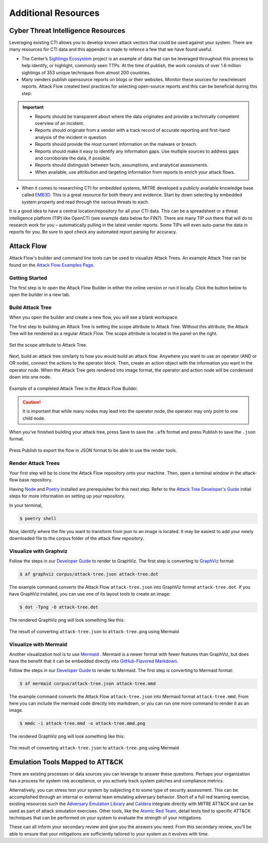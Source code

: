 .. _Additional Resources:

Additional Resources
====================

Cyber Threat Intelligence Resources
-----------------------------------

Leveraging existing CTI allows you to develop known attack vectors that could be used
against your system. There are many resources for CTI data and this appendix is made to
refence a few that we have found useful.

*	The Center’s `Sightings Ecosystem
 	<https://mitre-engenuity.org/cybersecurity/center-for-threat-informed-defense/our-work/sightings-ecosystem/>`_
 	project is an example of data that can be leveraged throughout this process to help
 	identify, or highlight, commonly seen TTPs. At the time of publish, the work
 	consists of over 1.6 million sightings of 353 unique techniques from almost 200
 	countries.
*	Many venders publish opensource reports on blogs or their websites. Monitor these
 	sources for new/relevant reports.  Attack Flow created best practices for selecting
 	open-source reports and this can be beneficial during this step:

.. important::
    * Reports should be transparent about where the data originates and provide a technically competent overview of an incident.
    * Reports should originate from a vendor with a track record of accurate reporting and first-hand analysis of the incident in question.
    * Reports should provide the most current information on the malware or breach.
    * Reports should make it easy to identify any information gaps. Use multiple sources to address gaps and corroborate the data, if possible.
    * Reports should distinguish between facts, assumptions, and analytical assessments.
    * When available, use attribution and targeting information from reports to enrich your attack flows.

*	When it comes to researching CTI for embedded systems, MITRE developed a publicly
 	available knowledge base called `EMB3D <https://emb3d.mitre.org/properties-list/>`_.
 	This is a great resource for both theory and evidence. Start by down selecting by
 	embedded system property and read through the various threats to each.

It is a good idea to have a central location/repository for all your CTI data. This can
be a spreadsheet or a threat intelligence platform (TIP) like OpenCTI (see example data
below for FIN7). There are many TIP out there that will do to research work for you –
automatically pulling in the latest vender reports. Some TIPs will even auto-parse the
data in reports for you. Be sure to spot check any automated report parsing for
accuracy.

Attack Flow
-----------

Attack Flow's builder and command line tools can be used to visualize Attack Trees. An
example Attack Tree can be found on the `Attack Flow Examples Page
<https://center-for-threat-informed-defense.github.io/attack-flow/example_flows/>`_.

Getting Started
~~~~~~~~~~~~~~~

The first step is to open the Attack Flow Builder in either the online version or run it
locally. Click the button below to open the builder in a new tab.

.. raw:: html

    <p>
        <a class="btn btn-primary" target="_blank"
		href="https://center-for-threat-informed-defense.github.io/attack-flow/ui/">
         Open Attack Flow Builder <i class="fa fa-external-link"></i></a>
    </p>


Build Attack Tree
~~~~~~~~~~~~~~~~~
When you open the builder and create a new flow, you will see a blank workspace.

The first step to building an Attack Tree is setting the scope attribute to Attack Tree.
Without this attribute, the Attack Tree will be rendered as a regular Attack Flow. The
scope attribute is located in the panel on the right.

.. figure:: _static/attack-tree-scope.png
  :alt: Screenshot of Attack Flow Builder side bar demonstrating how to select Attack Tree as scope.
  :align: center

  Set the scope attribute to Attack Tree.

Next, build an attack tree similarly to how you would build an attack flow. Anywhere you
want to use an operator (AND or OR node), connect the actions to the operator block.
Then, create an action object with the information you want in the operator node. When
the Attack Tree gets rendered into image format, the operator and action node will be
condensed down into one node.

.. figure:: _static/attack-tree-builder.png
  :alt: Screenshot of Attack Flow Builder depicting what an Attack Tree looks like in the builder.
  :align: center

  Example of a completed Attack Tree in the Attack Flow Builder.

.. caution::
  It is important that while many nodes may lead into the operator node, the operator may only point to one child node.

When you've finished building your attack tree, press Save to save the ``.afb`` format and press Publish to save the ``.json`` format.

.. figure:: _static/attack-tree-publish.png
  :alt: Screenshot of Attack Flow Builder file menu where the Publish button is located.
  :align: center

  Press Publish to export the flow in JSON format to be able to use the render tools.

Render Attack Trees
~~~~~~~~~~~~~~~~~~~

Your first step will be to clone the Attack Flow repository onto your machine. Then,
open a terminal window in the attack-flow base repository.

Having `Node <https://docs.npmjs.com/downloading-and-installing-node-js-and-npm>`_ and
`Poetry <https://python-poetry.org/>`_ installed are prerequisites for this next step.
Refer to the `Attack Tree Developer's Guide
<https://center-for-threat-informed-defense.github.io/attack-flow/developers/>`_ initial
steps for more information on setting up your repository.

In your terminal,

.. code:: bash

    $ poetry shell

Now, identify where the file you want to transform from json to an image is located. It may be easiest to add your newly downloaded file to the corpus folder of the attack flow repository.

Visualize with Graphviz
~~~~~~~~~~~~~~~~~~~~~~~

Follow the steps in our `Developer Guide
<https://center-for-threat-informed-defense.github.io/attack-flow/developers/>`_ to
render to GraphViz. The first step is converting to
`GraphViz <https://graphviz.org/>`__ format:

.. code:: bash

    $ af graphviz corpus/attack-tree.json attack-tree.dot

The example command converts the Attack Flow ``attack-tree.json`` into GraphViz format
``attack-tree.dot``. If you have GraphViz installed, you can use one of its layout tools to
create an image:

.. code:: bash

    $ dot -Tpng -O attack-tree.dot

The rendered GraphViz png will look something like this:

.. figure:: _static/attack-tree-graphviz.png
  :alt: Example Attack Tree rendered using GraphViz
  :align: center

  The result of converting ``attack-tree.json`` to ``attack-tree.png`` using Mermaid

Visualize with Mermaid
~~~~~~~~~~~~~~~~~~~~~~

Another visualization tool is to use `Mermaid
<https://mermaid-js.github.io/mermaid/#/>`__ .  Mermaid is a newer format with fewer
features than GraphViz, but does have the benefit that it can be embedded directly into
`GitHub-Flavored Markdown
<https://github.blog/2022-02-14-include-diagrams-markdown-files-mermaid/>`__.

Follow the steps in our `Developer Guide
<https://center-for-threat-informed-defense.github.io/attack-flow/developers/>`_ to
render to Mermaid. The first step is converting to Mermaid format:

.. code:: bash

    $ af mermaid corpus/attack-tree.json attack-tree.mmd


The example command converts the Attack Flow ``attack-tree.json`` into Mermaid format
``attack-tree.mmd``. From here you can include the mermaid code directly into markdown,
or you can run one more command to render it as an image.

.. code:: bash

    $ mmdc -i attack-tree.mmd -o attack-tree.mmd.png

The rendered GraphViz png will look something like this:

.. figure:: _static/attack-tree-mermaid.png
  :alt: Example Attack Tree rendered using Mermaid
  :align: center

  The result of converting ``attack-tree.json`` to ``attack-tree.png`` using Mermaid


Emulation Tools Mapped to ATT&CK
--------------------------------

There are existing processes or data sources you can leverage to answer these questions.
Perhaps your organization has a process for system risk acceptance, or you actively
track system patches and compliance metrics.

Alternatively, you can stress test your system by subjecting it to some type of security
assessment. This can be accomplished through an internal or external team emulating
adversary behavior. Short of a full red teaming exercise, existing resources such the
`Adversary Emulation Library
<https://github.com/center-for-threat-informed-defense/adversary_emulation_library/>`_
and `Caldera <https://caldera.mitre.org>`_ integrate directly with MITRE ATT&CK and can
be used as part of attack simulation exercises. Other tools, like the `Atomic Red Team
<https://atomicredteam.io>`_, detail tests tied to specific ATT&CK techniques that can
be performed on your system to evaluate the strength of your mitigations.

These can all inform your secondary review and give you the answers you need. From this
secondary review, you’ll be able to ensure that your mitigations are sufficiently
tailored to your system as it evolves with time.
